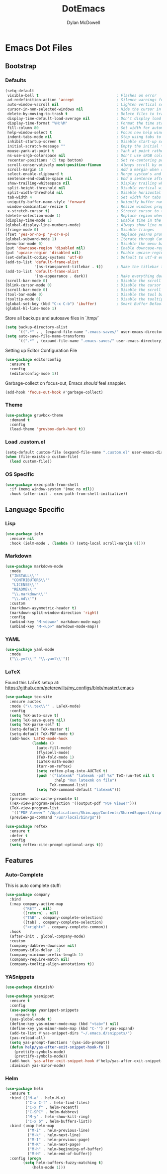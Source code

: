 #+TITLE: DotEmacs
#+AUTHOR: Dylan McDowell

* Emacs Dot Files

** Bootstrap

*** Defaults

#+BEGIN_SRC emacs-lisp
  (setq-default
   visible-bell t                                   ; Flashes on error
   ad-redefinition-action 'accept                   ; Silence warnings for redefinition
   auto-window-vscroll nil                          ; Lighten vertical scroll
   cursor-in-non-selected-windows nil               ; Hide the cursor in inactive windows
   delete-by-moving-to-trash t                      ; Delete files to trash
   display-time-default-load-average nil            ; Don't display load average
   display-time-format "%H:%M"                      ; Format the time string
   fill-column 80                                   ; Set width for automatic line breaks
   help-window-select t                             ; Focus new help windows when opened
   indent-tabs-mode nil                             ; Stop using tabs to indent
   inhibit-startup-screen t                         ; Disable start-up screen
   initial-scratch-message ""                       ; Empty the initial *scratch* buffer
   mouse-yank-at-point t                            ; Yank at point rather than pointer
   ns-use-srgb-colorspace nil                       ; Don't use sRGB colors
   recenter-positions '(5 top bottom)               ; Set re-centering positions
   scroll-conservatively most-positive-fixnum       ; Always scroll by one line
   scroll-margin 10                                 ; Add a margin when scrolling vertically
   select-enable-clipboard t                        ; Merge system's and Emacs' clipboard
   sentence-end-double-space nil                    ; End a sentence after a dot and a space
   show-trailing-whitespace nil                     ; Display trailing whitespaces
   split-height-threshold nil                       ; Disable vertical window splitting
   split-width-threshold nil                        ; Disable horizontal window splitting
   tab-width 4                                      ; Set width for tabs
   uniquify-buffer-name-style 'forward              ; Uniquify buffer names
   window-combination-resize t                      ; Resize windows proportionally
   x-stretch-cursor t)                              ; Stretch cursor to the glyph width
  (delete-selection-mode 1)                         ; Replace region when inserting text
  (display-time-mode 1)                             ; Enable time in the mode-line
  (global-display-line-numbers-mode)                ; Always show line numbers
  (fringe-mode 0)                                   ; Disable fringes
  (fset 'yes-or-no-p 'y-or-n-p)                     ; Replace yes/no prompts with y/n
  (global-subword-mode 1)                           ; Iterate through CamelCase words
  (menu-bar-mode 0)                                 ; Disable the menu bar
  (put 'downcase-region 'disabled nil)              ; Enable downcase-region
  (put 'upcase-region 'disabled nil)                ; Enable upcase-region
  (set-default-coding-systems 'utf-8)               ; Default to utf-8 encoding
  (add-to-list 'default-frame-alist
               '(ns-transparent-titlebar . t))      ; Make the titlebar transparent
  (add-to-list 'default-frame-alist
               '(ns-appearance . dark))             ; Make everything dark
  (scroll-bar-mode 0)                               ; Disable the scroll bar
  (blink-cursor-mode 0)                             ; Disable the cursor blinking
  (scroll-bar-mode 0)                               ; Disable the scroll bar
  (tool-bar-mode 0)                                 ; Disable the tool bar
  (tooltip-mode 0)                                  ; Disable the tooltips
  (global-set-key (kbd "C-x C-b") 'ibuffer)         ; Smart Buffer Default
  (global-hl-line-mode 1)
#+END_SRC

Store all backups and autosave files in `/tmp/`

#+begin_src emacs-lisp
  (setq backup-directory-alist
        `((".*" . , (expand-file-name ".emacs-saves/" user-emacs-directory))))
  (setq auto-save-file-name-transforms
        `((".*" , (expand-file-name ".emacs-saves/" user-emacs-directory) t)))
#+end_src

Setting up Editor Configuration File

#+begin_src emacs-lisp
  (use-package editorconfig
    :ensure t
    :config
    (editorconfig-mode 1))
#+end_src

Garbage-collect on focus-out, Emacs /should/ feel snappier.

#+BEGIN_SRC emacs-lisp
  (add-hook 'focus-out-hook #'garbage-collect)
#+END_SRC

*** Theme

#+BEGIN_SRC emacs-lisp
  (use-package gruvbox-theme 
    :demand t
    :config 
    (load-theme 'gruvbox-dark-hard t))
#+END_SRC

*** Load .custom.el

#+begin_src emacs-lisp
  (setq-default custom-file (expand-file-name ".custom.el" user-emacs-directory))
  (when (file-exists-p custom-file)
    (load custom-file))
#+end_src

*** OS Specific

#+begin_src emacs-lisp
  (use-package exec-path-from-shell
    :if (memq window-system '(mac ns nil))
    :hook (after-init . exec-path-from-shell-initialize))
#+end_src


** Language Specific

*** Lisp

#+begin_src emacs-lisp
  (use-package ielm
    :ensure nil
    :hook (ielm-mode . (lambda () (setq-local scroll-margin 0))))
#+end_src

*** Markdown

#+begin_src emacs-lisp
  (use-package markdown-mode
    :mode
    ("INSTALL\\'"
     "CONTRIBUTORS\\'"
     "LICENSE\\'"
     "README\\'"
     "\\.markdown\\'"
     "\\.md\\'")
    :custom
    (markdown-asymmetric-header t)
    (markdown-split-window-direction 'right)
    :config
    (unbind-key "M-<down>" markdown-mode-map)
    (unbind-key "M-<up>" markdown-mode-map))
#+end_src

*** YAML

#+begin_src emacs-lisp
  (use-package yaml-mode
    :mode
    ("\\.yml\\'" "\\.yaml\\'"))
#+end_src

*** LaTeX

Found this LaTeX setup at: https://github.com/peterewills/my_configs/blob/master/.emacs

#+begin_src emacs-lisp
  (use-package tex-site
    :ensure auctex
    :mode ("\\.tex\\'" . LaTeX-mode)
    :config
    (setq TeX-auto-save t)
    (setq TeX-save-query nil)
    (setq TeX-parse-self t)
    (setq-default TeX-master t)
    (setq-default TeX-PDF-mode t)
    (add-hook 'LaTeX-mode-hook
              (lambda ()
                (auto-fill-mode)
                (flyspell-mode)
                (TeX-fold-mode 1)
                (LaTeX-math-mode)
                (turn-on-reftex)
                (setq reftex-plug-into-AUCTeX t)
                (push '("latexmk" "latexmk -pdf %s" TeX-run-TeX nil t
                        :help "Run latexmk on file")
                      TeX-command-list)
                (setq TeX-command-default "latexmk")))
    :custom
    (preview-auto-cache-preamble t)
    (TeX-view-program-selection '((output-pdf "PDF Viewer")))
    (TeX-view-program-list
     '(("PDF Viewer" "/Applications/Skim.app/Contents/SharedSupport/displayline -b -g %n %o %b")))
    (preview-gs-command "/usr/local/bin/gs"))

  (use-package reftex
    :ensure t
    :defer t
    :config
    (setq reftex-cite-prompt-optional-args t))
#+end_src


** Features

*** Auto-Complete

This is auto complete stuff:

#+begin_src emacs-lisp
(use-package company
  :bind
  (:map company-active-map
        ("RET" . nil)
        ([return] . nil)
        ("TAB" . company-complete-selection)
        ([tab] . company-complete-selection)
        ("<right>" . company-complete-common))
  :hook
  (after-init . global-company-mode)
  :custom
  (company-dabbrev-downcase nil)
  (company-idle-delay .2)
  (company-minimum-prefix-length 1)
  (company-require-match nil)
  (company-tooltip-align-annotations t))
#+end_src

*** YASnippets


#+begin_src emacs-lisp
(use-package diminish)

(use-package yasnippet
  :ensure t
  :config
  (use-package yasnippet-snippets
    :ensure t)
  (yas-global-mode t)
  (define-key yas-minor-mode-map (kbd "<tab>") nil)
  (define-key yas-minor-mode-map (kbd "C-'") #'yas-expand)
  (add-to-list #'yas-snippet-dirs "~/.emacs.d/snippets/")
  (yas-reload-all)
  (setq yas-prompt-functions '(yas-ido-prompt))
  (defun help/yas-after-exit-snippet-hook-fn ()
    (prettify-symbols-mode)
    (prettify-symbols-mode))
  (add-hook 'yas-after-exit-snippet-hook #'help/yas-after-exit-snippet-hook-fn)
  :diminish yas-minor-mode)
#+end_src








*** Helm

#+begin_src emacs-lisp
(use-package helm
  :ensure t
  :bind (("M-a" . helm-M-x)
         ("C-x C-f" . helm-find-files)
         ("C-x f" . helm-recentf)
         ("C-SPC" . helm-dabbrev)
         ("M-y" . helm-show-kill-ring)
         ("C-x b" . helm-buffers-list))
  :bind (:map helm-map
	      ("M-i" . helm-previous-line)
	      ("M-k" . helm-next-line)
	      ("M-I" . helm-previous-page)
	      ("M-K" . helm-next-page)
	      ("M-h" . helm-beginning-of-buffer)
	      ("M-H" . helm-end-of-buffer))
  :config (progn
	    (setq helm-buffers-fuzzy-matching t)
            (helm-mode 1)))
#+end_src
